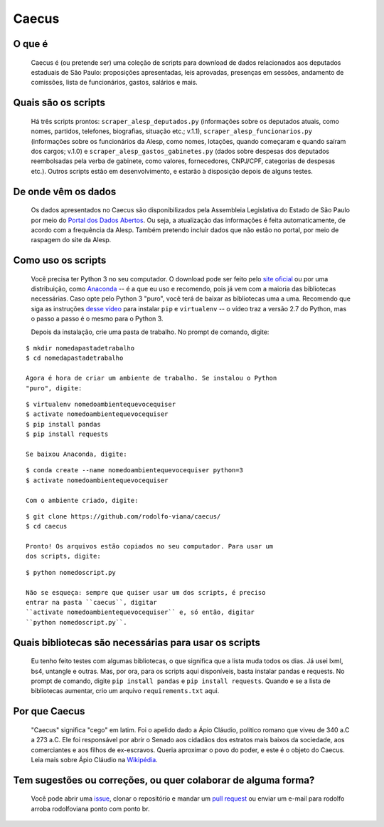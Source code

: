 Caecus
======

|Code Health| |Build Status| |Scrutinizer Code Quality| |Code
Intelligence Status| |Code Climate| |image5|

O que é
~~~~~~~

    Caecus é (ou pretende ser) uma coleção de scripts para download de
    dados relacionados aos deputados estaduais de São Paulo: proposições
    apresentadas, leis aprovadas, presenças em sessões, andamento de
    comissões, lista de funcionários, gastos, salários e mais.

Quais são os scripts
~~~~~~~~~~~~~~~~~~~~

    Há três scripts prontos: ``scraper_alesp_deputados.py`` (informações
    sobre os deputados atuais, como nomes, partidos, telefones,
    biografias, situação etc.; v.1.1), ``scraper_alesp_funcionarios.py``
    (informações sobre os funcionários da Alesp, como nomes, lotações,
    quando começaram e quando saíram dos cargos; v.1.0) e
    ``scraper_alesp_gastos_gabinetes.py`` (dados sobre despesas dos
    deputados reembolsadas pela verba de gabinete, como valores,
    fornecedores, CNPJ/CPF, categorias de despesas etc.). Outros scripts
    estão em desenvolvimento, e estarão à disposição depois de alguns
    testes.

De onde vêm os dados
~~~~~~~~~~~~~~~~~~~~

    Os dados apresentados no Caecus são disponibilizados pela Assembleia
    Legislativa do Estado de São Paulo por meio do `Portal dos Dados
    Abertos <https://www.al.sp.gov.br/dados-abertos/>`__. Ou seja, a
    atualização das informações é feita automaticamente, de acordo com a
    frequência da Alesp. Também pretendo incluir dados que não estão no
    portal, por meio de raspagem do site da Alesp.

Como uso os scripts
~~~~~~~~~~~~~~~~~~~

    Você precisa ter Python 3 no seu computador. O download pode ser
    feito pelo `site oficial <https://www.python.org/downloads/>`__ ou
    por uma distribuição, como
    `Anaconda <https://www.anaconda.com/download/>`__ -- é a que eu uso
    e recomendo, pois já vem com a maioria das bibliotecas necessárias.
    Caso opte pelo Python 3 "puro", você terá de baixar as bibliotecas
    uma a uma. Recomendo que siga as instruções `desse
    vídeo <https://www.youtube.com/watch?v=AnIDjAilIzM>`__ para instalar
    ``pip`` e ``virtualenv`` -- o vídeo traz a versão 2.7 do Python, mas
    o passo a passo é o mesmo para o Python 3.

    Depois da instalação, crie uma pasta de trabalho. No prompt de
    comando, digite:

::

    $ mkdir nomedapastadetrabalho
    $ cd nomedapastadetrabalho

    Agora é hora de criar um ambiente de trabalho. Se instalou o Python
    "puro", digite:

::

    $ virtualenv nomedoambientequevocequiser
    $ activate nomedoambientequevocequiser
    $ pip install pandas
    $ pip install requests

    Se baixou Anaconda, digite:

::

    $ conda create --name nomedoambientequevocequiser python=3
    $ activate nomedoambientequevocequiser

    Com o ambiente criado, digite:

::

    $ git clone https://github.com/rodolfo-viana/caecus/
    $ cd caecus

    Pronto! Os arquivos estão copiados no seu computador. Para usar um
    dos scripts, digite:

::

    $ python nomedoscript.py

    Não se esqueça: sempre que quiser usar um dos scripts, é preciso
    entrar na pasta ``caecus``, digitar
    ``activate nomedoambientequevocequiser`` e, só então, digitar
    ``python nomedoscript.py``.

Quais bibliotecas são necessárias para usar os scripts
~~~~~~~~~~~~~~~~~~~~~~~~~~~~~~~~~~~~~~~~~~~~~~~~~~~~~~

    Eu tenho feito testes com algumas bibliotecas, o que significa que a
    lista muda todos os dias. Já usei lxml, bs4, untangle e outras. Mas,
    por ora, para os scripts aqui disponíveis, basta instalar pandas e
    requests. No prompt de comando, digite ``pip install pandas`` e
    ``pip install requests``. Quando e se a lista de bibliotecas
    aumentar, crio um arquivo ``requirements.txt`` aqui.

Por que Caecus
~~~~~~~~~~~~~~

    "Caecus" significa "cego" em latim. Foi o apelido dado a Ápio
    Cláudio, político romano que viveu de 340 a.C a 273 a.C. Ele foi
    responsável por abrir o Senado aos cidadãos dos estratos mais baixos
    da sociedade, aos comerciantes e aos filhos de ex-escravos. Queria
    aproximar o povo do poder, e este é o objeto do Caecus. Leia mais
    sobre Ápio Cláudio na
    `Wikipédia <https://pt.wikipedia.org/wiki/%C3%81pio_Cl%C3%A1udio_Cego>`__.

Tem sugestões ou correções, ou quer colaborar de alguma forma?
~~~~~~~~~~~~~~~~~~~~~~~~~~~~~~~~~~~~~~~~~~~~~~~~~~~~~~~~~~~~~~

    Você pode abrir uma
    `issue <https://github.com/rodolfo-viana/caecus/issues>`__, clonar o
    repositório e mandar um `pull
    request <https://github.com/rodolfo-viana/caecus/pulls>`__ ou enviar
    um e-mail para rodolfo arroba rodolfoviana ponto com ponto br.

.. |Code Health| image:: https://landscape.io/github/rodolfo-viana/caecus/master/landscape.svg?style=flat
   :target: https://landscape.io/github/rodolfo-viana/caecus/master
.. |Build Status| image:: https://scrutinizer-ci.com/g/rodolfo-viana/caecus/badges/build.png?b=master
   :target: https://scrutinizer-ci.com/g/rodolfo-viana/caecus/build-status/master
.. |Scrutinizer Code Quality| image:: https://scrutinizer-ci.com/g/rodolfo-viana/caecus/badges/quality-score.png?b=master
   :target: https://scrutinizer-ci.com/g/rodolfo-viana/caecus/?branch=master
.. |Code Intelligence Status| image:: https://scrutinizer-ci.com/g/rodolfo-viana/caecus/badges/code-intelligence.svg?b=master
   :target: https://scrutinizer-ci.com/code-intelligence
.. |Code Climate| image:: https://img.shields.io/codeclimate/maintainability/Nickersoft/dql.svg
   :target: https://codeclimate.com/github/rodolfo-viana/caecus
.. |image5| image:: https://img.shields.io/badge/made%20with-%3C3-red.svg
   :target: https://rodolfoviana.com.br/
